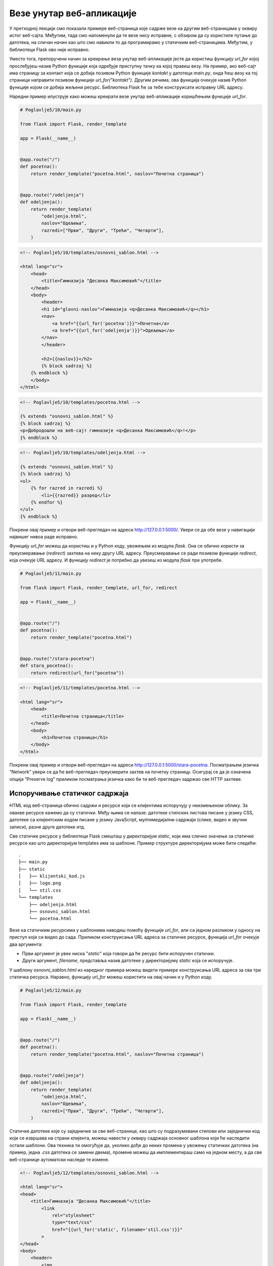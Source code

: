 Везе унутар веб-апликације
==========================

У претходној лекцији смо показали примере веб-страница које садрже везе ка другим веб-страницама у оквиру истог веб-сајта. Међутим, тада смо напоменули да те везе нису исправне, с обзиром да су користиле путање до датотека, на сличан начин као што смо навикли то да програмирамо у статичким веб-страницама. Међутим, у библиотеци Flask ово није исправно. 

Уместо тога, препоручени начин за креирање веза унутар веб-апликације јесте да користиш функцију *url_for* којој прослеђујеш назив Python функције која одређује приступну тачку ка којој правиш везу. На пример, ако веб-сајт има страницу за контакт која се добија позивом Python функције *kontakt* у датотеци *main.py*, онда ћеш везу ка тој страници направити позивом функције *url_for("kontakt")*. Другим речима, ова функција очекује назив Python функције којом се добија жељени ресурс. Библиотека Flask ће за тебе конструисати исправну URL адресу. 

.. infonote::

    **Напомена:** С обзиром да се ради о позиву функције, у шаблону је обавезно да тај позив наведеш између двоструких витичастих заграда, како би се резултујућа веза исписала на одговарајућем месту у шаблону. На пример, *{{ url_for("kontakt") }}*.

Наредни пример илуструје како можеш креирати везе унутар веб-апликације коришћењем функције *url_for*.

.. code-block:: python

    # Poglavlje5/10/main.py

    from flask import Flask, render_template

    app = Flask(__name__)


    @app.route("/")
    def pocetna():
        return render_template("pocetna.html", naslov="Почетна страница")


    @app.route("/odeljenja")
    def odeljenja():
        return render_template(
            "odeljenja.html",
            naslov="Одељења",
            razredi=["Први", "Други", "Трећи", "Четврти"],
        )

.. code-block:: html

    <!-- Poglavlje5/10/templates/osnovni_sablon.html -->

    <html lang="sr">
        <head>
            <title>Гимназија "Десанка Максимовић"</title>
        </head>
        <body>
            <header>
            <h1 id="glavni-naslov">Гимназија <q>Десанка Максимовић</q></h1>
            <nav>
                <a href="{{url_for('pocetna')}}">Почетна</a>
                <a href="{{url_for('odeljenja')}}">Одељења</a>
            </nav>
            </header>

            <h2>{{naslov}}</h2>
            {% block sadrzaj %}
        {% endblock %}
        </body>
    </html>

.. code-block:: html

    <!-- Poglavlje5/10/templates/pocetna.html -->

    {% extends "osnovni_sablon.html" %}
    {% block sadrzaj %}
    <p>Добродошли на веб-сајт гимназије <q>Десанка Максимовић</q>!</p>
    {% endblock %}

.. code-block:: html 
    
    <!-- Poglavlje5/10/templates/odeljenja.html -->

    {% extends "osnovni_sablon.html" %}
    {% block sadrzaj %}
    <ul>
        {% for razred in razredi %}
            <li>{{razred}} разред</li>
        {% endfor %}
    </ul>
    {% endblock %}

    

Покрени овај пример и отвори веб-прегледач на адреси http://127.0.0.1:5000/. Увери се да обе везе у навигацији највишег нивоа раде исправно.

Функцију *url_for* можеш да користиш и у Python коду, увожењем из модула *flask*. Она се обично користи за преусмеравање (*redirect*) захтева на неку другу URL адресу. Преусмеравање се ради позивом функције *redirect*, која очекује URL aдресу. И функцију *redirect* је потребно да увезеш из модула *flask* пре употребе.

.. code-block:: python

    # Poglavlje5/11/main.py

    from flask import Flask, render_template, url_for, redirect

    app = Flask(__name__)


    @app.route("/")
    def pocetna():
        return render_template("pocetna.html")


    @app.route("/stara-pocetna")
    def stara_pocetna():
        return redirect(url_for("pocetna"))

.. code-block:: html
    
    <!-- Poglavlje5/11/templates/pocetna.html -->
    
    <html lang="sr">
        <head>
            <title>Почетна страница</title>
        </head>
        <body>
            <h1>Почетна страница</h1>
        </body>
    </html>


Покрени овај пример и отвори веб-прегледач на адреси http://127.0.0.1:5000/stara-pocetna. Посматрањем језичка ”Network” увери се да ће веб-прегледач преусмерити захтев на почетну страницу. Осигурај се да је означена опција ”Preserve log” приликом посматрања језичка како би ти веб-прегледач задржао све HTTP захтеве.

.. image:: ../../_images/slika_165a.png
    :width: 600
    :align: center


Испоручивање статичког садржаја
_______________________________

HTML код веб-страница обично садржи и ресурсе који се клијентима испоручују у неизмењеном облику. За овакве ресурсе кажемо да су статички. Међу њима се налазе: датотеке стилских листова писане у језику CSS, датотеке са клијентским кодом писане у језику JavaScript, мултимедијални садржаји (слике, видео и звучни записи), разне друге датотеке итд. 

Све статичке ресурсе у библиотеци Flask смешташ у директоријум *static*, који има слично значење за статичке ресурсе као што директоријум templates има за шаблоне. Пример структуре директоријума може бити следећи:

::

    .
    ├── main.py
    ├── static
    │   ├── klijentski_kod.js
    │   ├── logo.png
    │   └── stil.css
    └── templates
        ├── odeljenja.html
        ├── osnovni_sablon.html
        └── pocetna.html

Везе ка статичким ресурсима у шаблонима наводиш помоћу функције *url_for*, али са једном разликом у односу на приступ који си видео до сада. Приликом конструисања URL адреса за статичке ресурсе, функција *url_for* очекује два аргумента: 

- Први аргумент је увек ниска "*static*" која говори да ће ресурс бити испоручен статички.
- Други аргумент, *filename*, представља назив датотеке у директоријуму *static* која се испоручује.

У шаблону *osnovni_sablon.html* из наредног примера можеш видети примере конструисања URL адреса за сва три статичка ресурса. Наравно, функцију *url_for* можеш користити на овај начин и у Python коду.

.. code-block:: python

    # Poglavlje5/12/main.py

    from flask import Flask, render_template

    app = Flask(__name__)


    @app.route("/")
    def pocetna():
        return render_template("pocetna.html", naslov="Почетна страница")


    @app.route("/odeljenja")
    def odeljenja():
        return render_template(
            "odeljenja.html",
            naslov="Одељења",
            razredi=["Први", "Други", "Трећи", "Четврти"],
        )

Статичке датотеке које су заједничке за све веб-странице, као што су подразумевани стилови или заједнички код који се извршава на страни клијента, можеш навести у оквиру садржаја основног шаблона који ће наследити остали шаблони. Ова техника ти омогућује да, уколико дође до неких промена у увожењу статичких датотека (на пример, једна *.css* датотека се замени двема), промене можеш да имплементираш само на једном месту, а да све веб-странице аутоматски наследе те измене.

.. code-block:: html

    <!-- Poglavlje5/12/templates/osnovni_sablon.html -->
    
    <html lang="sr">
    <head>
        <title>Гимназија "Десанка Максимовић"</title>
            <link
                rel="stylesheet"
                type="text/css"
                href="{{url_for('static', filename='stil.css')}}"
            >
    </head>
    <body>
        <header>
            <img
                src="{{url_for('static', filename='logo.png')}}"
                alt="Логотип гимназије"
            >
            <h1 id="glavni-naslov">Гимназија <q>Десанка Максимовић</q></h1>
            <nav>
                <a href="{{url_for('pocetna')}}">Почетна</a>
                <a href="{{url_for('odeljenja')}}">Одељења</a>
            </nav>
        </header>

        <h2>{{naslov}}</h2>
        {% block sadrzaj %} {% endblock %}

        <script src="{{url_for('static', filename='klijentski_kod.js')}}"></script>
    </body>
    </html>


Везе ка статичким ресурсима се на исти начин могу наводити и у осталим шаблонима, уколико за тиме има потребе.

.. code-block:: html

    <!-- Poglavlje5/12/templates/pocetna.html -->
    
    {% extends "osnovni_sablon.html" %}
    {% block sadrzaj %}
    <p>Добродошли на веб-сајт гимназије <q>Десанка Максимовић</q>!</p>
    {% endblock %}

.. code-block:: html

    <!-- Poglavlje5/12/templates/odeljenja.html -->

    {% extends "osnovni_sablon.html" %}
    {% block sadrzaj %}
    <ul>
        {% for razred in razredi %}
        <li>{{razred}} разред</li>
        {% endfor %}
    </ul>
    {% endblock %}


Статичке датотеке се наводе као и у било којој другој веб-апликацији. Обрати пажњу на директоријум *static* у оквиру којег су датотеке смештене.

.. code-block:: javascript

    // Poglavlje5/12/static/klijentski_kod.js

    console.log("Поздрав из конзоле веб-прегледача!");

.. code-block:: css

    /* Poglavlje5/12/static/stil.css */

    img {
        width: 40px;
        display: block;
        margin: auto;
    }

    body {
        font-family: Arial, Helvetica, sans-serif;
        background-color: rgb(241, 252, 255);
    }

    h1,
    nav {
        text-align: center;
    }

    

.. image:: ../../_images/slika_165b.png
    :width: 600
    :align: center